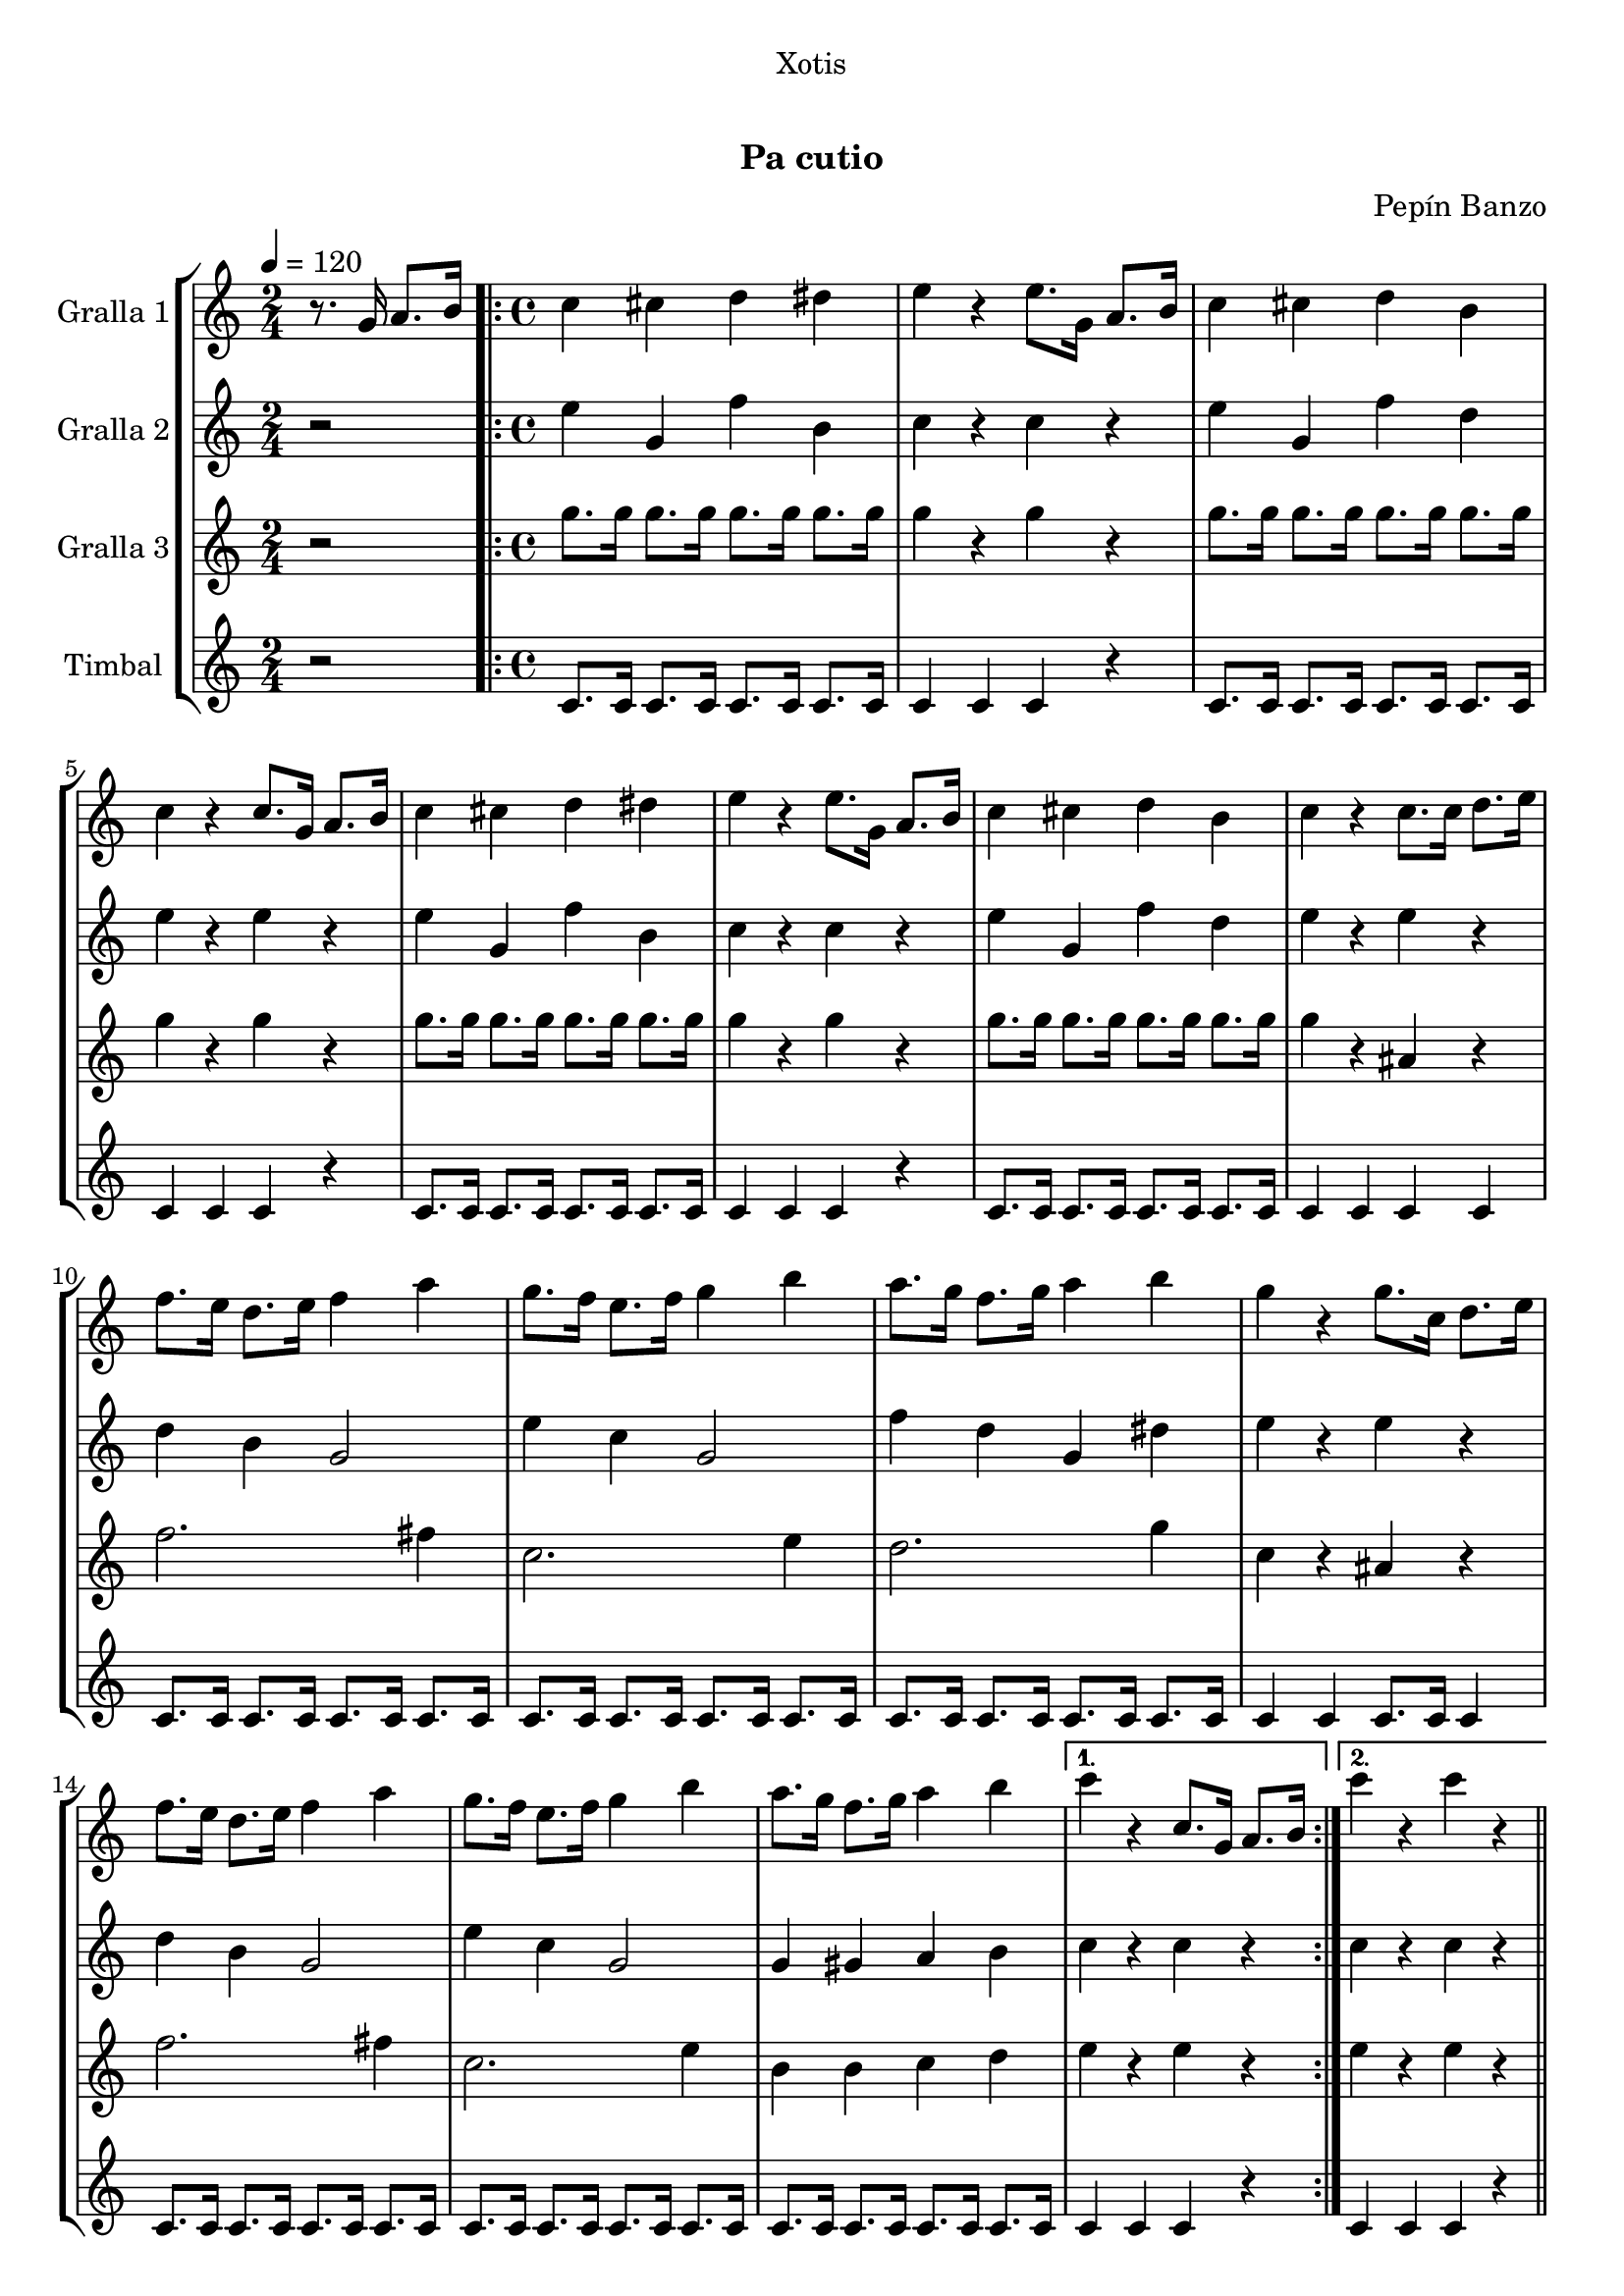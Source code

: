 \version "2.16.0"

\header {
  dedication="Xotis"
  title="  "
  subtitle="Pa cutio"
  subsubtitle=""
  poet=""
  meter=""
  piece=""
  composer="Pepín Banzo"
  arranger=""
  opus=""
  instrument=""
  copyright="     "
  tagline="  "
}

liniaroAa =
\relative g'
{
  \tempo 4=120
  \clef treble
  \key c \major
  \time 2/4
  r8. g16 a8. b16  |
  \time 4/4   \repeat volta 2 { c4 cis d dis  |
  e4 r e8. g,16 a8. b16  |
  c4 cis d b  |
  %05
  c4 r c8. g16 a8. b16  |
  c4 cis d dis  |
  e4 r e8. g,16 a8. b16  |
  c4 cis d b  |
  c4 r c8. c16 d8. e16  |
  %10
  f8. e16 d8. e16 f4 a  |
  g8. f16 e8. f16 g4 b  |
  a8. g16 f8. g16 a4 b  |
  g4 r g8. c,16 d8. e16  |
  f8. e16 d8. e16 f4 a  |
  %15
  g8. f16 e8. f16 g4 b  |
  a8. g16 f8. g16 a4 b }
  \alternative { { c4 r c,8. g16 a8. b16 }
  { c'4 r c r } } \bar "||"
}

liniaroAb =
\relative e''
{
  \tempo 4=120
  \clef treble
  \key c \major
  \time 2/4
  r2  |
  \time 4/4   \repeat volta 2 { e4 g, f' b,  |
  c4 r c r  |
  e4 g, f' d  |
  %05
  e4 r e r  |
  e4 g, f' b,  |
  c4 r c r  |
  e4 g, f' d  |
  e4 r e r  |
  %10
  d4 b g2  |
  e'4 c g2  |
  f'4 d g, dis'  |
  e4 r e r  |
  d4 b g2  |
  %15
  e'4 c g2  |
  g4 gis a b }
  \alternative { { c4 r c r }
  { c4 r c r } } \bar "||"
}

liniaroAc =
\relative g''
{
  \tempo 4=120
  \clef treble
  \key c \major
  \time 2/4
  r2  |
  \time 4/4   \repeat volta 2 { g8. g16 g8. g16 g8. g16 g8. g16  |
  g4 r g r  |
  g8. g16 g8. g16 g8. g16 g8. g16  |
  %05
  g4 r g r  |
  g8. g16 g8. g16 g8. g16 g8. g16  |
  g4 r g r  |
  g8. g16 g8. g16 g8. g16 g8. g16  |
  g4 r ais, r  |
  %10
  f'2. fis4  |
  c2. e4  |
  d2. g4  |
  c,4 r ais r  |
  f'2. fis4  |
  %15
  c2. e4  |
  b4 b c d }
  \alternative { { e4 r e r }
  { e4 r e r } } \bar "||"
}

liniaroAd =
\drummode
{
  \tempo 4=120
  \time 2/4
  r2  |
  \time 4/4   \repeat volta 2 { tomfl8. tomfl16 tomfl8. tomfl16 tomfl8. tomfl16 tomfl8. tomfl16  |
  tomfl4 tomfl tomfl r  |
  tomfl8. tomfl16 tomfl8. tomfl16 tomfl8. tomfl16 tomfl8. tomfl16  |
  %05
  tomfl4 tomfl tomfl r  |
  tomfl8. tomfl16 tomfl8. tomfl16 tomfl8. tomfl16 tomfl8. tomfl16  |
  tomfl4 tomfl tomfl r  |
  tomfl8. tomfl16 tomfl8. tomfl16 tomfl8. tomfl16 tomfl8. tomfl16  |
  tomfl4 tomfl tomfl tomfl  |
  %10
  tomfl8. tomfl16 tomfl8. tomfl16 tomfl8. tomfl16 tomfl8. tomfl16  |
  tomfl8. tomfl16 tomfl8. tomfl16 tomfl8. tomfl16 tomfl8. tomfl16  |
  tomfl8. tomfl16 tomfl8. tomfl16 tomfl8. tomfl16 tomfl8. tomfl16  |
  tomfl4 tomfl tomfl8. tomfl16 tomfl4  |
  tomfl8. tomfl16 tomfl8. tomfl16 tomfl8. tomfl16 tomfl8. tomfl16  |
  %15
  tomfl8. tomfl16 tomfl8. tomfl16 tomfl8. tomfl16 tomfl8. tomfl16  |
  tomfl8. tomfl16 tomfl8. tomfl16 tomfl8. tomfl16 tomfl8. tomfl16 }
  \alternative { { tomfl4 tomfl tomfl r }
  { tomfl4 tomfl tomfl r } } \bar "||"
}

\book {

\paper {
  print-page-number = false
  #(set-paper-size "a4")
  #(layout-set-staff-size 20)
}

\bookpart {
  \score {
    \new StaffGroup {
      \override Score.RehearsalMark #'self-alignment-X = #LEFT
      <<
        \new Staff \with {instrumentName = #"Gralla 1" } \liniaroAa
        \new Staff \with {instrumentName = #"Gralla 2" } \liniaroAb
        \new Staff \with {instrumentName = #"Gralla 3" } \liniaroAc
        \new Staff \with {instrumentName = #"Timbal" } \liniaroAd
      >>
    }
    \layout {}
  }\score { \unfoldRepeats
    \new StaffGroup {
      \override Score.RehearsalMark #'self-alignment-X = #LEFT
      <<
        \new Staff \with {instrumentName = #"Gralla 1" } \liniaroAa
        \new Staff \with {instrumentName = #"Gralla 2" } \liniaroAb
        \new Staff \with {instrumentName = #"Gralla 3" } \liniaroAc
        \new Staff \with {instrumentName = #"Timbal" } \liniaroAd
      >>
    }
    \midi {}
  }
}

\bookpart {
  \header {}
  \score {
    \new StaffGroup {
      \override Score.RehearsalMark #'self-alignment-X = #LEFT
      <<
        \new Staff \with {instrumentName = #"Gralla 1" } \liniaroAa
      >>
    }
    \layout {}
  }\score { \unfoldRepeats
    \new StaffGroup {
      \override Score.RehearsalMark #'self-alignment-X = #LEFT
      <<
        \new Staff \with {instrumentName = #"Gralla 1" } \liniaroAa
      >>
    }
    \midi {}
  }
}

\bookpart {
  \header {}
  \score {
    \new StaffGroup {
      \override Score.RehearsalMark #'self-alignment-X = #LEFT
      <<
        \new Staff \with {instrumentName = #"Gralla 2" } \liniaroAb
      >>
    }
    \layout {}
  }\score { \unfoldRepeats
    \new StaffGroup {
      \override Score.RehearsalMark #'self-alignment-X = #LEFT
      <<
        \new Staff \with {instrumentName = #"Gralla 2" } \liniaroAb
      >>
    }
    \midi {}
  }
}

\bookpart {
  \header {}
  \score {
    \new StaffGroup {
      \override Score.RehearsalMark #'self-alignment-X = #LEFT
      <<
        \new Staff \with {instrumentName = #"Gralla 3" } \liniaroAc
      >>
    }
    \layout {}
  }\score { \unfoldRepeats
    \new StaffGroup {
      \override Score.RehearsalMark #'self-alignment-X = #LEFT
      <<
        \new Staff \with {instrumentName = #"Gralla 3" } \liniaroAc
      >>
    }
    \midi {}
  }
}

\bookpart {
  \header {}
  \score {
    \new StaffGroup {
      \override Score.RehearsalMark #'self-alignment-X = #LEFT
      <<
        \new Staff \with {instrumentName = #"Timbal" } \liniaroAd
      >>
    }
    \layout {}
  }\score { \unfoldRepeats
    \new StaffGroup {
      \override Score.RehearsalMark #'self-alignment-X = #LEFT
      <<
        \new Staff \with {instrumentName = #"Timbal" } \liniaroAd
      >>
    }
    \midi {}
  }
}

}

\book {

\paper {
  print-page-number = false
  #(set-paper-size "a5landscape")
  #(layout-set-staff-size 16)
  #(define output-suffix "a5")
}

\bookpart {
  \header {}
  \score {
    \new StaffGroup {
      \override Score.RehearsalMark #'self-alignment-X = #LEFT
      <<
        \new Staff \with {instrumentName = #"Gralla 1" } \liniaroAa
      >>
    }
    \layout {}
  }
}

\bookpart {
  \header {}
  \score {
    \new StaffGroup {
      \override Score.RehearsalMark #'self-alignment-X = #LEFT
      <<
        \new Staff \with {instrumentName = #"Gralla 2" } \liniaroAb
      >>
    }
    \layout {}
  }
}

\bookpart {
  \header {}
  \score {
    \new StaffGroup {
      \override Score.RehearsalMark #'self-alignment-X = #LEFT
      <<
        \new Staff \with {instrumentName = #"Gralla 3" } \liniaroAc
      >>
    }
    \layout {}
  }
}

\bookpart {
  \header {}
  \score {
    \new StaffGroup {
      \override Score.RehearsalMark #'self-alignment-X = #LEFT
      <<
        \new Staff \with {instrumentName = #"Timbal" } \liniaroAd
      >>
    }
    \layout {}
  }
}

}

\book {

\paper {
  print-page-number = false
  #(set-paper-size "a6landscape")
  #(layout-set-staff-size 12)
  #(define output-suffix "a6")
}

\bookpart {
  \header {}
  \score {
    \new StaffGroup {
      \override Score.RehearsalMark #'self-alignment-X = #LEFT
      <<
        \new Staff \with {instrumentName = #"Gralla 1" } \liniaroAa
      >>
    }
    \layout {}
  }
}

\bookpart {
  \header {}
  \score {
    \new StaffGroup {
      \override Score.RehearsalMark #'self-alignment-X = #LEFT
      <<
        \new Staff \with {instrumentName = #"Gralla 2" } \liniaroAb
      >>
    }
    \layout {}
  }
}

\bookpart {
  \header {}
  \score {
    \new StaffGroup {
      \override Score.RehearsalMark #'self-alignment-X = #LEFT
      <<
        \new Staff \with {instrumentName = #"Gralla 3" } \liniaroAc
      >>
    }
    \layout {}
  }
}

\bookpart {
  \header {}
  \score {
    \new StaffGroup {
      \override Score.RehearsalMark #'self-alignment-X = #LEFT
      <<
        \new Staff \with {instrumentName = #"Timbal" } \liniaroAd
      >>
    }
    \layout {}
  }
}

}


